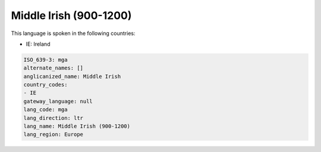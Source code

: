 .. _mga:

Middle Irish (900-1200)
=======================

This language is spoken in the following countries:

* IE: Ireland

.. code-block:: yaml

    ISO_639-3: mga
    alternate_names: []
    anglicanized_name: Middle Irish
    country_codes:
    - IE
    gateway_language: null
    lang_code: mga
    lang_direction: ltr
    lang_name: Middle Irish (900-1200)
    lang_region: Europe
    
